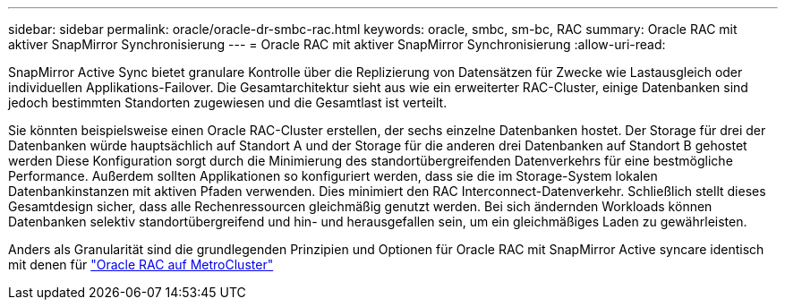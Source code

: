 ---
sidebar: sidebar 
permalink: oracle/oracle-dr-smbc-rac.html 
keywords: oracle, smbc, sm-bc, RAC 
summary: Oracle RAC mit aktiver SnapMirror Synchronisierung 
---
= Oracle RAC mit aktiver SnapMirror Synchronisierung
:allow-uri-read: 


[role="lead"]
SnapMirror Active Sync bietet granulare Kontrolle über die Replizierung von Datensätzen für Zwecke wie Lastausgleich oder individuellen Applikations-Failover. Die Gesamtarchitektur sieht aus wie ein erweiterter RAC-Cluster, einige Datenbanken sind jedoch bestimmten Standorten zugewiesen und die Gesamtlast ist verteilt.

Sie könnten beispielsweise einen Oracle RAC-Cluster erstellen, der sechs einzelne Datenbanken hostet. Der Storage für drei der Datenbanken würde hauptsächlich auf Standort A und der Storage für die anderen drei Datenbanken auf Standort B gehostet werden Diese Konfiguration sorgt durch die Minimierung des standortübergreifenden Datenverkehrs für eine bestmögliche Performance. Außerdem sollten Applikationen so konfiguriert werden, dass sie die im Storage-System lokalen Datenbankinstanzen mit aktiven Pfaden verwenden. Dies minimiert den RAC Interconnect-Datenverkehr. Schließlich stellt dieses Gesamtdesign sicher, dass alle Rechenressourcen gleichmäßig genutzt werden. Bei sich ändernden Workloads können Datenbanken selektiv standortübergreifend und hin- und herausgefallen sein, um ein gleichmäßiges Laden zu gewährleisten.

Anders als Granularität sind die grundlegenden Prinzipien und Optionen für Oracle RAC mit SnapMirror Active syncare identisch mit denen für link:../metrocluster/mcc-rac.html["Oracle RAC auf MetroCluster"]
